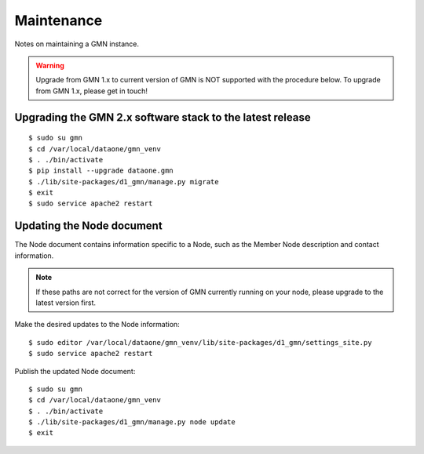 Maintenance
===========

Notes on maintaining a GMN instance.


.. warning:: Upgrade from GMN 1.x to current version of GMN is NOT supported with the procedure below. To upgrade from GMN 1.x, please get in touch!


Upgrading the GMN 2.x software stack to the latest release
~~~~~~~~~~~~~~~~~~~~~~~~~~~~~~~~~~~~~~~~~~~~~~~~~~~~~~~~~~

::

    $ sudo su gmn
    $ cd /var/local/dataone/gmn_venv
    $ . ./bin/activate
    $ pip install --upgrade dataone.gmn
    $ ./lib/site-packages/d1_gmn/manage.py migrate
    $ exit
    $ sudo service apache2 restart


Updating the Node document
~~~~~~~~~~~~~~~~~~~~~~~~~~

The Node document contains information specific to a Node, such as the Member Node description and contact information.

.. note:: If these paths are not correct for the version of GMN currently running on your node, please upgrade to the latest version first.

Make the desired updates to the Node information::

    $ sudo editor /var/local/dataone/gmn_venv/lib/site-packages/d1_gmn/settings_site.py
    $ sudo service apache2 restart

Publish the updated Node document::

    $ sudo su gmn
    $ cd /var/local/dataone/gmn_venv
    $ . ./bin/activate
    $ ./lib/site-packages/d1_gmn/manage.py node update
    $ exit
